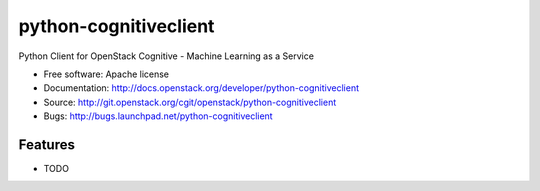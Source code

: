 ===============================
python-cognitiveclient
===============================

Python Client for OpenStack Cognitive - Machine Learning as a Service

* Free software: Apache license
* Documentation: http://docs.openstack.org/developer/python-cognitiveclient
* Source: http://git.openstack.org/cgit/openstack/python-cognitiveclient
* Bugs: http://bugs.launchpad.net/python-cognitiveclient

Features
--------

* TODO
